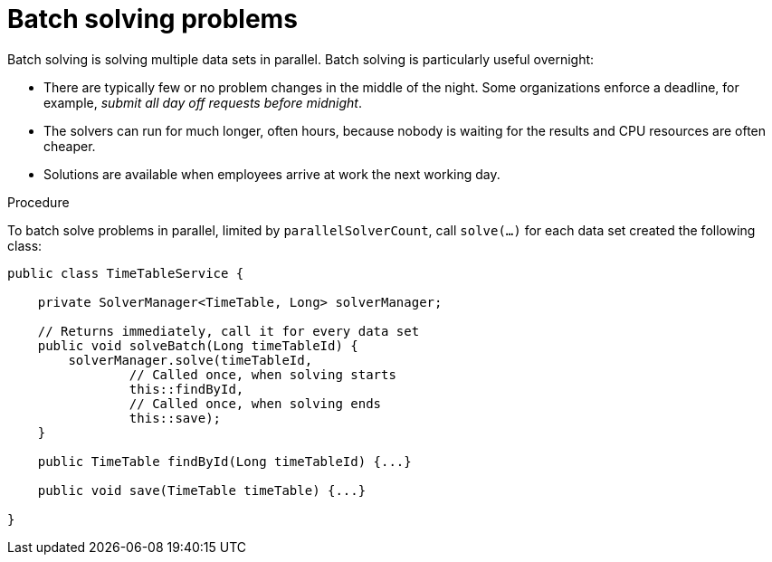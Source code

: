[id='batch-solving-con_{context}']
= Batch solving problems

Batch solving is solving multiple data sets in parallel. Batch solving is particularly useful overnight:

* There are typically few or no problem changes in the middle of the night.
Some organizations enforce a deadline, for example, _submit all day off requests before midnight_.
* The solvers can run for much longer, often hours, because nobody is waiting for the results and CPU resources are often cheaper.
* Solutions are available when employees arrive at work the next working day.


.Procedure
To batch solve problems in parallel, limited by `parallelSolverCount`,
call `solve(...)` for each data set created the following class:

[source,java,options="nowrap"]
----
public class TimeTableService {

    private SolverManager<TimeTable, Long> solverManager;

    // Returns immediately, call it for every data set
    public void solveBatch(Long timeTableId) {
        solverManager.solve(timeTableId,
                // Called once, when solving starts
                this::findById,
                // Called once, when solving ends
                this::save);
    }

    public TimeTable findById(Long timeTableId) {...}

    public void save(TimeTable timeTable) {...}

}
----
